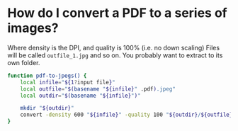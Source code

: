 * How do I convert a PDF to a series of images?

Where density is the DPI, and quality is 100% (i.e. no down scaling)
Files will be called =outfile_1.jpg= and so on.  You probably want to extract to its own folder.

#+BEGIN_SRC sh
function pdf-to-jpegs() {
    local infile="${1?input file}"
    local outfile="$(basename "${infile}" .pdf).jpeg"
    local outdir="$(basename "${infile}")"
    
    mkdir "${outdir}"
    convert -density 600 "${infile}" -quality 100 "${outdir}/${outfile}"
}
#+END_SRC


